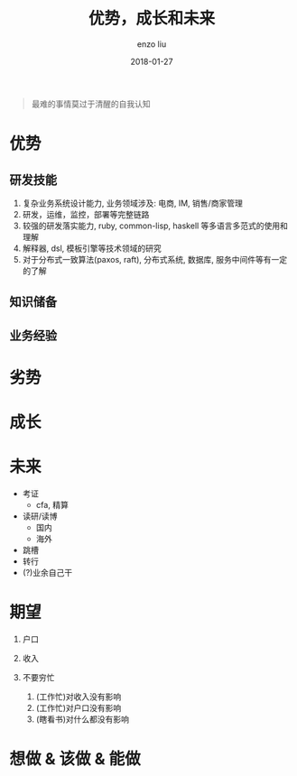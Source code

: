#+TITLE: 优势，成长和未来
#+AUTHOR: enzo liu
#+EMAIL:  liuenze6516@gmail.com
#+DATE: 2018-01-27
#+URI:         /blog/%y/%m/%d/advantage-importment-future
#+OPTIONS:   H:3 toc:nil num:nil \n:nil @:t ::t |:t ^:t -:t f:t *:t <:t
#+OPTIONS:   TeX:t LaTeX:t skip:nil d:nil todo:t pri:nil tags:not-in-toc
#+EXPORT_SELECT_TAGS: export
#+EXPORT_EXCLUDE_TAGS: noexport

#+BEGIN_QUOTE
最难的事情莫过于清醒的自我认知
#+END_QUOTE

* 优势
** 研发技能
1. 复杂业务系统设计能力, 业务领域涉及: 电商, IM, 销售/商家管理
2. 研发，运维，监控，部署等完整链路
3. 较强的研发落实能力, ruby, common-lisp, haskell 等多语言多范式的使用和理解
4. 解释器, dsl, 模板引擎等技术领域的研究
5. 对于分布式一致算法(paxos, raft), 分布式系统, 数据库, 服务中间件等有一定的了解

** 知识储备
   
** 业务经验
   

* 劣势
* 成长
* 未来
- 考证
  - cfa, 精算
- 读研/读博
  - 国内
  - 海外
- 跳槽
- 转行
- (?)业余自己干
* 期望
1. 户口
2. 收入

3. 不要穷忙
   1. (工作忙)对收入没有影响
   2. (工作忙)对户口没有影响
   3. (瞎看书)对什么都没有影响
* 想做 & 该做 & 能做
